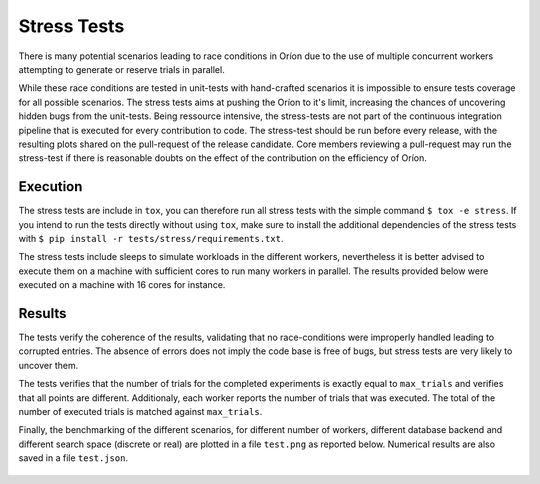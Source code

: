 
Stress Tests
============

There is many potential scenarios leading to race conditions in Oríon due to the
use of multiple concurrent workers attempting to generate or reserve trials in parallel.

While these race conditions are tested in unit-tests with hand-crafted scenarios it is impossible
to ensure tests coverage for all possible scenarios.
The stress tests aims at pushing the Oríon to it's limit, increasing the chances of
uncovering hidden bugs from the unit-tests. Being ressource intensive, the stress-tests
are not part of the continuous integration pipeline that is executed for every
contribution to code. The stress-test should be run before every release, with the
resulting plots shared on the pull-request of the release candidate. Core members
reviewing a pull-request may run the stress-test if there is reasonable doubts on the effect of the
contribution on the efficiency of Oríon.

Execution
---------

The stress tests are include in ``tox``, you can therefore run all stress tests
with the simple command ``$ tox -e stress``. If you intend to run the tests directly without
using ``tox``, make sure to install the additional dependencies of the stress tests
with ``$ pip install -r tests/stress/requirements.txt``.

The stress tests include sleeps to simulate workloads in the different workers, nevertheless
it is better advised to execute them on a machine with sufficient cores to run many workers in
parallel. The results provided below were executed on a machine with 16 cores for instance.

Results
-------

The tests verify the coherence of the results, validating that no race-conditions were
improperly handled leading to corrupted entries. The absence of errors does not imply the code base
is free of bugs, but stress tests are very likely to uncover them.

The tests verifies that the number of trials for the completed experiments is exactly equal to
``max_trials`` and verifies that all points are different.
Additionaly, each worker reports the number of trials that was executed. The total
of the number of executed trials is matched against ``max_trials``.

Finally, the benchmarking of the different scenarios, for different number of workers,
different database backend and different search space (discrete or real) are plotted
in a file ``test.png`` as reported below. Numerical results are also saved in a file
``test.json``.

.. figure:: test.png
   :scale: 75 %
   :alt: Results of the stress tests
